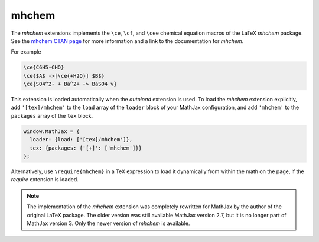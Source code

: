.. _tex-mhchem:

######
mhchem
######

The `mhchem` extensions implements the ``\ce``, ``\cf``, and ``\cee``
chemical equation macros of the LaTeX `mhchem` package.  See the
`mhchem CTAN page <http://www.ctan.org/pkg/mhchem>`_ for more
information and a link to the documentation for `mhchem`.

For example

.. code-block:: latex

    \ce{C6H5-CHO}
    \ce{$A$ ->[\ce{+H2O}] $B$}
    \ce{SO4^2- + Ba^2+ -> BaSO4 v}

This extension is loaded automatically when the `autoload` extension
is used.  To load the `mhchem` extension explicitly, add
``'[tex]/mhchem'`` to the ``load`` array of the ``loader`` block of
your MathJax configuration, and add ``'mhchem'`` to the ``packages``
array of the ``tex`` block.

.. code-block:: javascript

   window.MathJax = {
     loader: {load: ['[tex]/mhchem']},
     tex: {packages: {'[+]': ['mhchem']}}
   };

Alternatively, use ``\require{mhchem}`` in a TeX expression to load it
dynamically from within the math on the page, if the `require`
extension is loaded.

.. note::

   The implementation of the `mhchem` extension was completely
   rewritten for MathJax by the author of the original LaTeX package.
   The older version was still available MathJax version 2.7, but it
   is no longer part of MathJax version 3.  Only the newer version of
   `mhchem` is available.
